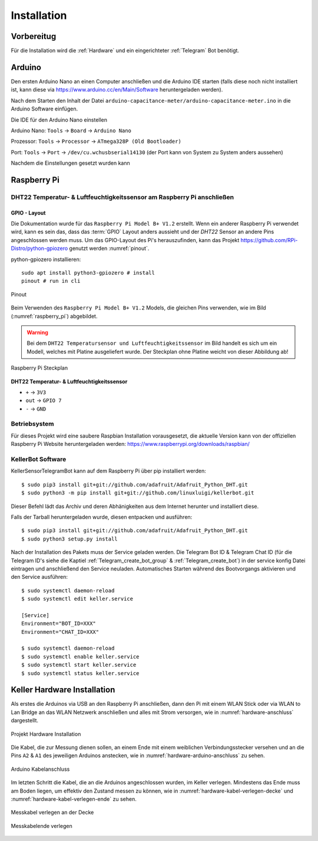 Installation
============

Vorbereitug
-----------

Für die Installation wird die :ref:`Hardware` und ein eingerichteter :ref:`Telegram` Bot benötigt.

Arduino
-------

Den ersten Arduino Nano an einen Computer anschließen und die Arduino IDE starten (falls diese noch nicht installiert ist,
kann diese via https://www.arduino.cc/en/Main/Software heruntergeladen werden).

Nach dem Starten den Inhalt der Datei ``arduino-capacitance-meter/arduino-capacitance-meter.ino`` in die Arduino Software
einfügen.

Die IDE für den Arduino Nano einstellen

Arduino Nano: ``Tools`` -> ``Board`` -> ``Arduino Nano``

Prozessor: ``Tools`` -> ``Processor`` -> ``ATmega328P (Old Bootloader)``

Port: ``Tools`` -> ``Port`` -> ``/dev/cu.wchusbserial14130`` (der Port kann von System zu System anders aussehen)

Nachdem die Einstellungen gesetzt wurden kann

Raspberry Pi
------------

DHT22 Temperatur- & Luftfeuchtigkeitssensor am Raspberry Pi anschließen
^^^^^^^^^^^^^^^^^^^^^^^^^^^^^^^^^^^^^^^^^^^^^^^^^^^^^^^^^^^^^^^^^^^^^^^

GPIO - Layout
"""""""""""""

Die Dokumentation wurde für das ``Raspberry Pi Model B+ V1.2`` erstellt. Wenn ein anderer Raspberry Pi verwendet wird,
kann es sein das, dass das :term:`GPIO` Layout anders aussieht und der `DHT22` Sensor an andere Pins angeschlossen werden muss.
Um das GPIO-Layout des Pi's herauszufinden, kann das Projekt https://github.com/RPi-Distro/python-gpiozero
genutzt werden :numref:`pinout`.

python-gpiozero installieren::

    sudo apt install python3-gpiozero # install
    pinout # run in cli

.. _pinout:
.. figure:: _static/pinout.png
    :align: center
    :scale: 35%
    :alt: pinout

    Pinout

Beim Verwenden des ``Raspberry Pi Model B+ V1.2`` Models, die gleichen Pins verwenden, wie im Bild
(:numref:`raspberry_pi`) abgebildet.

.. warning::
    Bei dem ``DHT22 Temperatursensor und Luftfeuchtigkeitssensor`` im Bild handelt es sich um ein Modell, welches
    mit Platine ausgeliefert wurde. Der Steckplan ohne Platine weicht von dieser Abbildung ab!

.. _raspberry_pi:
.. figure:: _static/TelegramBot_bb.png
    :align: center
    :scale: 45%
    :alt: Raspberry Pi

    Raspberry Pi Steckplan

**DHT22 Temperatur- & Luftfeuchtigkeitssensor**

* ``+`` -> ``3V3``
* ``out`` -> ``GPIO 7``
* ``-`` -> ``GND``

Betriebsystem
^^^^^^^^^^^^^

Für dieses Projekt wird eine saubere Raspbian Installation vorausgesetzt, die aktuelle Version kann von der offiziellen
Raspberry Pi Website heruntergeladen werden: https://www.raspberrypi.org/downloads/raspbian/

KellerBot Software
^^^^^^^^^^^^^^^^^^

KellerSensorTelegramBot kann auf dem Raspberry Pi über pip installiert werden::

    $ sudo pip3 install git+git://github.com/adafruit/Adafruit_Python_DHT.git
    $ sudo python3 -m pip install git+git://github.com/linuxluigi/kellerbot.git

Dieser Befehl lädt das Archiv und deren Abhänigkeiten aus dem Internet herunter und installiert diese.

Falls der Tarball heruntergeladen wurde, diesen entpacken und ausführen::

    $ sudo pip3 install git+git://github.com/adafruit/Adafruit_Python_DHT.git
    $ sudo python3 setup.py install

Nach der Installation des Pakets muss der Service geladen werden. Die Telegram Bot ID & Telegram Chat ID
(für die Telegram ID's siehe die Kaptiel :ref:`Telegram_create_bot_group` & :ref:`Telegram_create_bot`) in der service
konfig Datei eintragen und anschließend den Service neuladen. Automatisches Starten während des Bootvorgangs aktivieren
und den Service ausführen::

    $ sudo systemctl daemon-reload
    $ sudo systemctl edit keller.service

    [Service]
    Environment="BOT_ID=XXX"
    Environment="CHAT_ID=XXX"

    $ sudo systemctl daemon-reload
    $ sudo systemctl enable keller.service
    $ sudo systemctl start keller.service
    $ sudo systemctl status keller.service

Keller Hardware Installation
----------------------------

Als erstes die Arduinos via USB an den Raspberry Pi anschließen, dann den Pi mit einem WLAN Stick oder via
WLAN to Lan Bridge an das WLAN Netzwerk anschließen und alles mit Strom versorgen, wie in :numref:`hardware-anschluss`
dargestellt.

.. _hardware-anschluss:
.. figure:: _static/fotos/IMG_20190110_132558.jpg
    :align: center
    :scale: 5%
    :alt: Projekt Hardware Installation

    Projekt Hardware Installation

Die Kabel, die zur Messung dienen sollen, an einem Ende mit einem weiblichen Verbindungsstecker versehen und an die Pins
``A2`` & ``A1`` des jeweiligen Arduinos anstecken, wie in :numref:`hardware-arduino-anschluss` zu sehen.

.. _hardware-arduino-anschluss:
.. figure:: _static/fotos/IMG_20190110_132628.jpg
    :align: center
    :scale: 5%
    :alt: Arduino Kabelanschluss

    Arduino Kabelanschluss

Im letzten Schritt die Kabel, die an die Arduinos angeschlossen wurden, im Keller verlegen. Mindestens das Ende
muss am Boden liegen, um effektiv den Zustand messen zu können, wie in :numref:`hardware-kabel-verlegen-decke` und
:numref:`hardware-kabel-verlegen-ende` zu sehen.

.. _hardware-kabel-verlegen-decke:
.. figure:: _static/fotos/IMG_20190110_132904.jpg
    :align: center
    :scale: 5%
    :alt: Messkabel verlegen an der Decke

    Messkabel verlegen an der Decke

.. _hardware-kabel-verlegen-ende:
.. figure:: _static/fotos/IMG_20190110_132911.jpg
    :align: center
    :scale: 5%
    :alt: Messkabelende verlegen

    Messkabelende verlegen